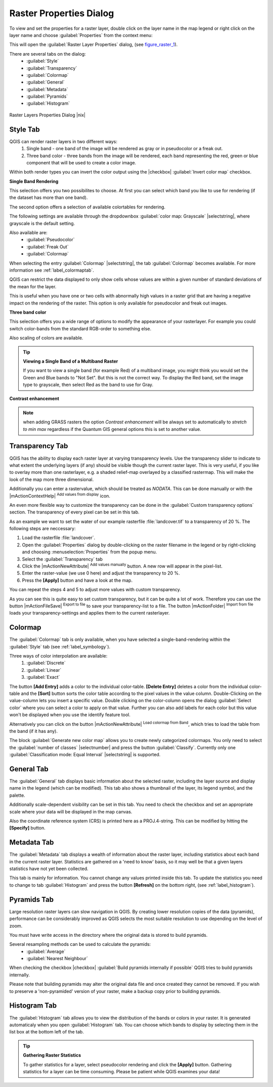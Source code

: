 .. comment out this Section (by putting '|updatedisclaimer|' on top) if file is not uptodate with release

Raster Properties Dialog
=========================

To view and set the properties for a raster layer, double click
on the layer name in the map legend or right click on the layer name and choose
:guilabel:`Properties` from the context menu: 

This will open the :guilabel:`Raster Layer Properties` dialog, (see figure_raster_1_).

There are several tabs on the dialog:
   - :guilabel:`Style`
   - :guilabel:`Transparency`
   - :guilabel:`Colormap`
   - :guilabel:`General`
   - :guilabel:`Metadata`
   - :guilabel:`Pyramids`
   - :guilabel:`Histogram`


.. _figure_raster_1:

.. only:: html

   **Figure Raster 1:**

.. figure:: /static/user_manual/working_with_raster/rasterPropertiesDialog.png
   :align: center
   :width: 40em

   Raster Layers Properties Dialog |nix|

.. index:: Symbology, Single_Band_Raster, Three_Band_Color_Raster, Multi_Band_Raster	

.. _label_symbology:

Style Tab
----------

QGIS can render raster layers in two different ways: 
   1. Single band - one band of the image will be rendered as gray or in 
      pseudocolor or a freak out.
   2. Three band color - three bands from the image will be rendered, each
      band representing the red, green or blue component that will be used to create
      a color image.


Within both render types you can invert the color output using the
|checkbox| :guilabel:`Invert color map` checkbox.

**Single Band Rendering**

This selection offers you two possibilites to choose. At first you can
select which band you like to use for rendering (if the dataset has more than
one band).

The second option offers a selection of available colortables for rendering.

The following settings are available through the dropdownbox
:guilabel:`color map: Grayscale` |selectstring|, where grayscale is 
the default setting.

.. index:: Pseudocolor, Freak_out

Also available are:
   - :guilabel:`Pseudocolor`
   - :guilabel:`Freak Out`
   - :guilabel:`Colormap`


When selecting the entry :guilabel:`Colormap` |selectstring|, the tab :guilabel:`Colormap` becomes available. For more information see :ref:`label_colormaptab`.

QGIS can restrict the data displayed to only show cells whose values are
within a given number of standard deviations of the mean for the
layer. 

This is useful when you have one or two cells with abnormally high values in 
a raster grid that are having a negative impact on the rendering of the raster. 
This option is only available for pseudocolor and freak out images.

**Three band color**


This selection offers you a wide range of options to modify the appearance
of your rasterlayer. For example you could switch color-bands from the
standard RGB-order to something else.

Also scaling of colors are available.

.. tip:: **Viewing a Single Band of a Multiband Raster**

   If you want to view a single band (for example Red) of a multiband
   image, you might think you would set the Green and Blue bands to 
   "Not Set". But this is not the correct way. To display the Red band,
   set the image type to grayscale, then select Red as the band to use for Gray.

.. index:: Contrast_enhancement

**Contrast enhancement**


.. note::  
   when adding GRASS rasters the option *Contrast enhancement* will be 
   always set to automatically to *stretch to min max* regardless if 
   the Quantum GIS general options this is set to another value.

.. index:: Transparency

Transparency Tab
-----------------

QGIS has the ability to display each raster layer at varying transparency
levels. Use the transparency slider to indicate to what extent the underlying 
layers (if any) should be visible though the current raster layer. 
This is very useful, if you like to overlay more than one rasterlayer, e.g. a 
shaded relief-map overlayed by a classified rastermap. 
This will make the look of the map more three dimensional.

Additionally you can enter a rastervalue, which should be treated as
*NODATA*. This can be done manually or with the 
|mActionContextHelp| :sup:`Add values from display` icon.

An even more flexible way to customize the transparency can be done in the
:guilabel:`Custom transparency options` section.
The transparency of every pixel can be set in this tab.

As an example we want to set the water of our example rasterfile
:file:`landcover.tif` to a transparency of 20 %. The following steps
are neccessary:


#. Load the rasterfile :file:`landcover`.
#. Open the :guilabel:`Properties` dialog by double-clicking on the raster 
   filename in the legend or by right-clicking and choosing :menuselection:`Properties` 
   from the popup menu.
#. Select the :guilabel:`Transparency` tab
#. Click the |mActionNewAttribute| :sup:`Add values manually`
   button. A new row will appear in the pixel-list.
#. Enter the raster-value (we use 0 here) and adjust the transparency to 20 %.
#. Press the **[Apply]** button and have a look at the map.


You can repeat the steps 4 and 5 to adjust
more values with custom transparency.

As you can see this is quite easy to set custom transparency, but it can be
quite a lot of work. Therefore you can use the button 
|mActionFileSave| :sup:`Export to file` to save your transparency-list to a file. 
The button |mActionFolder| :sup:`Import from file` loads your transparency-settings 
and applies them to the current rasterlayer.


.. _label_colormaptab:

Colormap
---------

.. index:: Colormap

The :guilabel:`Colormap` tab is only available, when you have selected a
single-band-rendering within the :guilabel:`Style` tab 
(see :ref:`label_symbology`).

.. index:: Color_interpolation, Discrete

Three ways of color interpolation are available:
   1. :guilabel:`Discrete`
   2. :guilabel:`Linear`
   3. :guilabel:`Exact`


The button **[Add Entry]** adds a color to the individual color-table. 
**[Delete Entry]** deletes a color from the individual color-table and the 
**[Sort]** button sorts the color table according to the pixel values in the 
value column. Double-Clicking on the value-column lets you insert a 
specific value. Double clicking on the color-column opens the dialog 
:guilabel:`Select color` where you can select a color to apply on that value. 
Further you can also add labels for each color but this value won't be displayed 
when you use the identify feature tool.   

Alternatively you can click on the button 
|mActionNewAttribute| :sup:`Load colormap from Band`, which 
tries to load the table from the band (if it has any).

The block :guilabel:`Generate new color map` allows you to create newly
categorized colormaps. You only need to select the :guilabel:`number of classes` 
|selectnumber| and press the button :guilabel:`Classify`. Currently
only one :guilabel:`Classification mode: Equal Interval` |selectstring| is
supported. 

.. _label_generaltab:

General Tab
-------------

The :guilabel:`General` tab displays basic information about the selected raster,
including the layer source and  display name in the legend (which can be
modified). This tab also shows a thumbnail of the layer, its legend symbol,
and the palette.

Additionally scale-dependent visibility can be set in this tab. You need to
check the checkbox and set an appropriate scale where your data will be
displayed in the map canvas.

Also the coordinate reference system (CRS) is printed here as a PROJ.4-string.
This can be modified by hitting the **[Specify]** button.

.. index:: Metadata

Metadata Tab
-------------

The :guilabel:`Metadata` tab displays a wealth of information about the raster layer,
including statistics about each band in the current raster layer. Statistics
are gathered on a 'need to know' basis, so it may well be that a given layers
statistics have not yet been collected.

This tab is mainly for information. You cannot change any values printed
inside this tab. To update the statistics you need to change to tab
:guilabel:`Histogram` and press the button **[Refresh]** on the bottom right,
(see :ref:`label_histogram`).

.. index:: Pyramids

Pyramids Tab
-------------

Large resolution raster layers can slow navigation in QGIS. By creating lower
resolution copies of the data (pyramids), performance can be considerably
improved as QGIS selects the most suitable resolution to use depending on the
level of zoom.

You must have write access in the directory where the original data is stored
to build pyramids. 

Several resampling methods can be used to calculate the pyramids:
   * :guilabel:`Average`
   * :guilabel:`Nearest Neighbour`


When checking the checkbox |checkbox| :guilabel:`Build pyramids internally if possible` 
QGIS tries to build pyramids internally.

Please note that building pyramids may alter the original data file and once
created they cannot be removed. If you wish to preserve a 'non-pyramided'
version of your raster, make a backup copy prior to building pyramids.


.. _label_histogram:

Histogram Tab
---------------

.. index:: Histogram

The :guilabel:`Histogram` tab allows you to view the distribution
of the bands or colors in your raster. It is 
generated automaticaly when you open :guilabel:`Histogram` tab. You can 
choose which bands to display by selecting them in the list box at the bottom 
left of the tab. 

.. %% FIXME not supported at the moment
.. %Two different chart types are allowed:

.. [label=--]
.. %*  Bar chart
.. %*  Line graph

.. %You can define the number of chart columns to use and decide whether you want
.. %to \checkbox{Allow approximation} or display \checkbox{out of range} values
.. %Once you view the histogram, you'll notice that the band statistics have been
.. %populated on the |tab| :guilabel:`metadata} tab... )`

.. index:: Raster_statistics

.. tip::
   **Gathering Raster Statistics**

   To gather statistics for a layer, select pseudocolor rendering and
   click the **[Apply]** button. Gathering statistics for a layer can be time
   consuming. Please be patient while QGIS examines your data!

